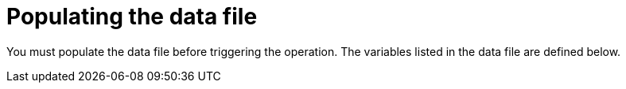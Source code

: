 [id="proc-smazure-update-add-data-files"]

= Populating the data file

You must populate the data file before triggering the operation. 
The variables listed in the data file are defined below.